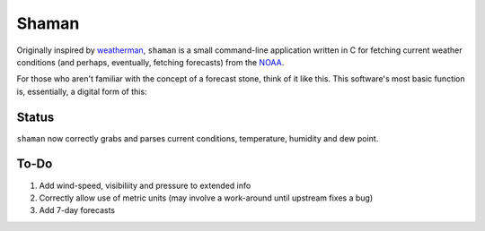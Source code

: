 Shaman
======
Originally inspired by `weatherman <http://darkhorse.nu/weatherman/>`_, ``shaman`` is a small command-line application written in C for fetching current weather conditions (and perhaps, eventually, fetching forecasts) from the `NOAA <http://forecast.weather.gov>`_.

For those who aren't familiar with the concept of a forecast stone, think of it like this. This software's most basic function is, essentially, a digital form of this:

.. image:: http://www.theweatherstone.co.uk/images/slide1.jpg

Status
------
``shaman`` now correctly grabs and parses current conditions, temperature, humidity and dew point.

To-Do
-----
#. Add wind-speed, visibiliity and pressure to extended info
#. Correctly allow use of metric units (may involve a work-around until upstream fixes a bug)
#. Add 7-day forecasts

